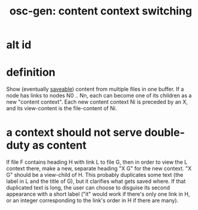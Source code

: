 :PROPERTIES:
:ID:       09302ec4-f993-4b1c-bc1e-633f47274c7a
:END:
#+title: osc-gen: content context switching
* alt id
 :PROPERTIES:
 :ID:       5209f8b0-c00c-43a1-9cbc-345f7f9c090d
 :END:
* definition
  Show (eventually [[id:ab34f3a5-6945-458d-ac4d-964e9220608f::+title: osc-gen: Save file or all files in buffer.][saveable]]) content from multiple files in one buffer.
  If a node has links to nodes N0 .. Nn, each can become one of its children as a new "content context".
  Each new content context Ni is preceded by an X, and its view-content is the file-content of Ni.
* a context should not serve double-duty as content
  If file F contains heading H with link L to file G,
  then in order to view the L context there,
  make a new, separate heading "X G"
  for the new context.
  "X G" should be a view-child of H.
  This probably duplicates some text (the label in L and the title of G), but it clarifies what gets saved where.
  If that duplicated text is long, the user can choose to disguise its second appearance with a short label ("it" would work if there's only one link in H, or an integer corresponding to the link's order in H if there are many).
